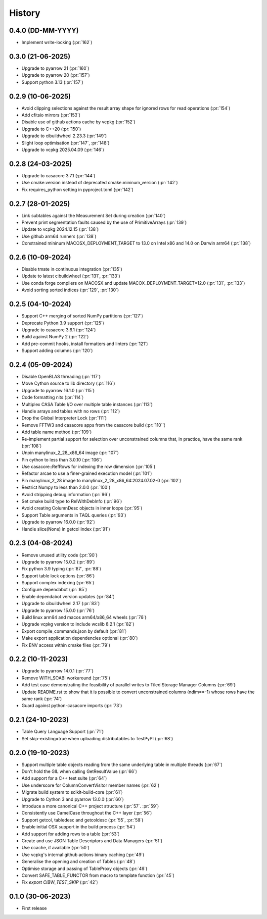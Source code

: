 =======
History
=======

0.4.0 (DD-MM-YYYY)
------------------
* Implement write-locking (:pr:`162`)


0.3.0 (21-06-2025)
------------------
* Upgrade to pyarrow 21 (:pr:`160`)
* Upgrade to pyarrow 20 (:pr:`157`)
* Support python 3.13 (:pr:`157`)

0.2.9 (10-06-2025)
------------------
* Avoid clipping selections against the result array shape for ignored rows for read operations (:pr:`154`)
* Add cfitsio mirrors (:pr:`153`)
* Disable use of github actions cache by vcpkg (:pr:`152`)
* Upgrade to C++20 (:pr:`150`)
* Upgrade to cibuildwheel 2.23.3 (:pr:`149`)
* Slight loop optimisation (:pr:`147`, :pr:`148`)
* Upgrade to vcpkg 2025.04.09 (:pr:`146`)

0.2.8 (24-03-2025)
------------------
* Upgrade to casacore 3.7.1 (:pr:`144`)
* Use cmake.version instead of deprecated cmake.mininum_version (:pr:`142`)
* Fix requires_python setting in pyproject.toml (:pr:`142`)

0.2.7 (28-01-2025)
------------------
* Link subtables against the Measurement Set during creation (:pr:`140`)
* Prevent print segmentation faults caused by the use of PrimitiveArrays (:pr:`139`)
* Update to vcpkg 2024.12.15 (:pr:`138`)
* Use github arm64 runners (:pr:`138`)
* Constrained mininum MACOSX_DEPLOYMENT_TARGET to 13.0 on Intel x86 and 14.0 on Darwin arm64 (:pr:`138`)

0.2.6 (10-09-2024)
------------------
* Disable tmate in continuous integration (:pr:`135`)
* Update to latest cibuildwheel (:pr:`131`, :pr:`133`)
* Use conda forge compilers on MACOSX and update MACOX_DEPLOYMENT_TARGET=12.0 (:pr:`131`, :pr:`133`)
* Avoid sorting sorted indices (:pr:`129`, :pr:`130`)

0.2.5 (04-10-2024)
------------------
* Support C++ merging of sorted NumPy partitions (:pr:`127`)
* Deprecate Python 3.9 support (:pr:`125`)
* Upgrade to casacore 3.6.1 (:pr:`124`)
* Build against NumPy 2 (:pr:`122`)
* Add pre-commit hooks, install formatters and linters (:pr:`121`)
* Support adding columns (:pr:`120`)

0.2.4 (05-09-2024)
------------------
* Disable OpenBLAS threading (:pr:`117`)
* Move Cython source to lib directory (:pr:`116`)
* Upgrade to pyarrow 16.1.0 (:pr:`115`)
* Code formatting nits (:pr:`114`)
* Multiplex CASA Table I/O over multiple table instances (:pr:`113`)
* Handle arrays and tables with no rows (:pr:`112`)
* Drop the Global Interpreter Lock (:pr:`111`)
* Remove FFTW3 and casacore apps from the casacore build (:pr:`110``)
* Add table name method (:pr:`109`)
* Re-implement partial support for selection over unconstrained columns
  that, in practice, have the same rank (:pr:`108`)
* Unpin manylinux_2_28_x86_64 image (:pr:`107`)
* Pin cython to less than 3.0.10 (:pr:`106`)
* Use casacore::RefRows for indexing the row dimension (:pr:`105`)
* Refactor arcae to use a finer-grained execution model (:pr:`101`)
* Pin manylinux_2_28 image to manylinux_2_28_x86_64:2024.07.02-0 (:pr:`102`)
* Restrict Numpy to less than 2.0.0 (:pr:`100`)
* Avoid stripping debug information (:pr:`96`)
* Set cmake build type to RelWithDebInfo (:pr:`96`)
* Avoid creating ColumnDesc objects in inner loops (:pr:`95`)
* Support Table arguments in TAQL queries (:pr:`93`)
* Upgrade to pyarrow 16.0.0 (:pr:`92`)
* Handle slice(None) in getcol index (:pr:`91`)

0.2.3 (04-08-2024)
------------------
* Remove unused utility code (:pr:`90`)
* Upgrade to pyarrow 15.0.2 (:pr:`89`)
* Fix python 3.9 typing (:pr:`87`, :pr:`88`)
* Support table lock options (:pr:`86`)
* Support complex indexing (:pr:`65`)
* Configure dependabot (:pr:`85`)
* Enable dependabot version updates (:pr:`84`)
* Upgrade to cibuildwheel 2.17 (:pr:`83`)
* Upgrade to pyarrow 15.0.0 (:pr:`76`)
* Build linux arm64 and macos arm64/x86_64 wheels (:pr:`76`)
* Upgrade vcpkg version to include wcslib 8.2.1 (:pr:`82`)
* Export compile_commands.json by default (:pr:`81`)
* Make export application dependencies optional (:pr:`80`)
* Fix ENV access within cmake files (:pr:`79`)

0.2.2 (10-11-2023)
------------------
* Upgrade to pyarrow 14.0.1 (:pr:`77`)
* Remove WITH_SOABI workaround (:pr:`75`)
* Add test case demonstrating the feasibility of parallel writes to
  Tiled Storage Manager Columns (:pr:`69`)
* Update README.rst to show that it is possible to convert
  unconstrained columns (ndim==-1) whose rows have the same rank (:pr:`74`)
* Guard against python-casacore imports (:pr:`73`)

0.2.1 (24-10-2023)
------------------
* Table Query Language Support (:pr:`71`)
* Set skip-existing=true when uploading distributables to TestPyPI (:pr:`68`)

0.2.0 (19-10-2023)
------------------
* Support multiple table objects reading from the same underlying table in multiple threads (:pr:`67`)
* Don't hold the GIL when calling GetResultValue (:pr:`66`)
* Add support for a C++ test suite (:pr:`64`)
* Use underscore for ColumnConvertVisitor member names (:pr:`62`)
* Migrate build system to scikit-build-core (:pr:`61`)
* Upgrade to Cython 3 and pyarrow 13.0.0 (:pr:`60`)
* Introduce a more canonical C++ project structure (:pr:`57`. :pr:`59`)
* Consistently use CamelCase throughout the C++ layer (:pr:`56`)
* Support getcol, tabledesc and getcoldesc (:pr:`55`, :pr:`58`)
* Enable initial OSX support in the build process (:pr:`54`)
* Add support for adding rows to a table (:pr:`53`)
* Create and use JSON Table Descriptors and Data Managers (:pr:`51`)
* Use ccache, if available (:pr:`50`)
* Use vcpkg's internal github actions binary caching (:pr:`49`)
* Generalise the opening and creation of Tables (:pr:`48`)
* Optimise storage and passing of TableProxy objects (:pr:`46`)
* Convert SAFE_TABLE_FUNCTOR from macro to template function (:pr:`45`)
* Fix `export CIBW_TEST_SKIP` (:pr:`42`)

0.1.0 (30-06-2023)
------------------
* First release
